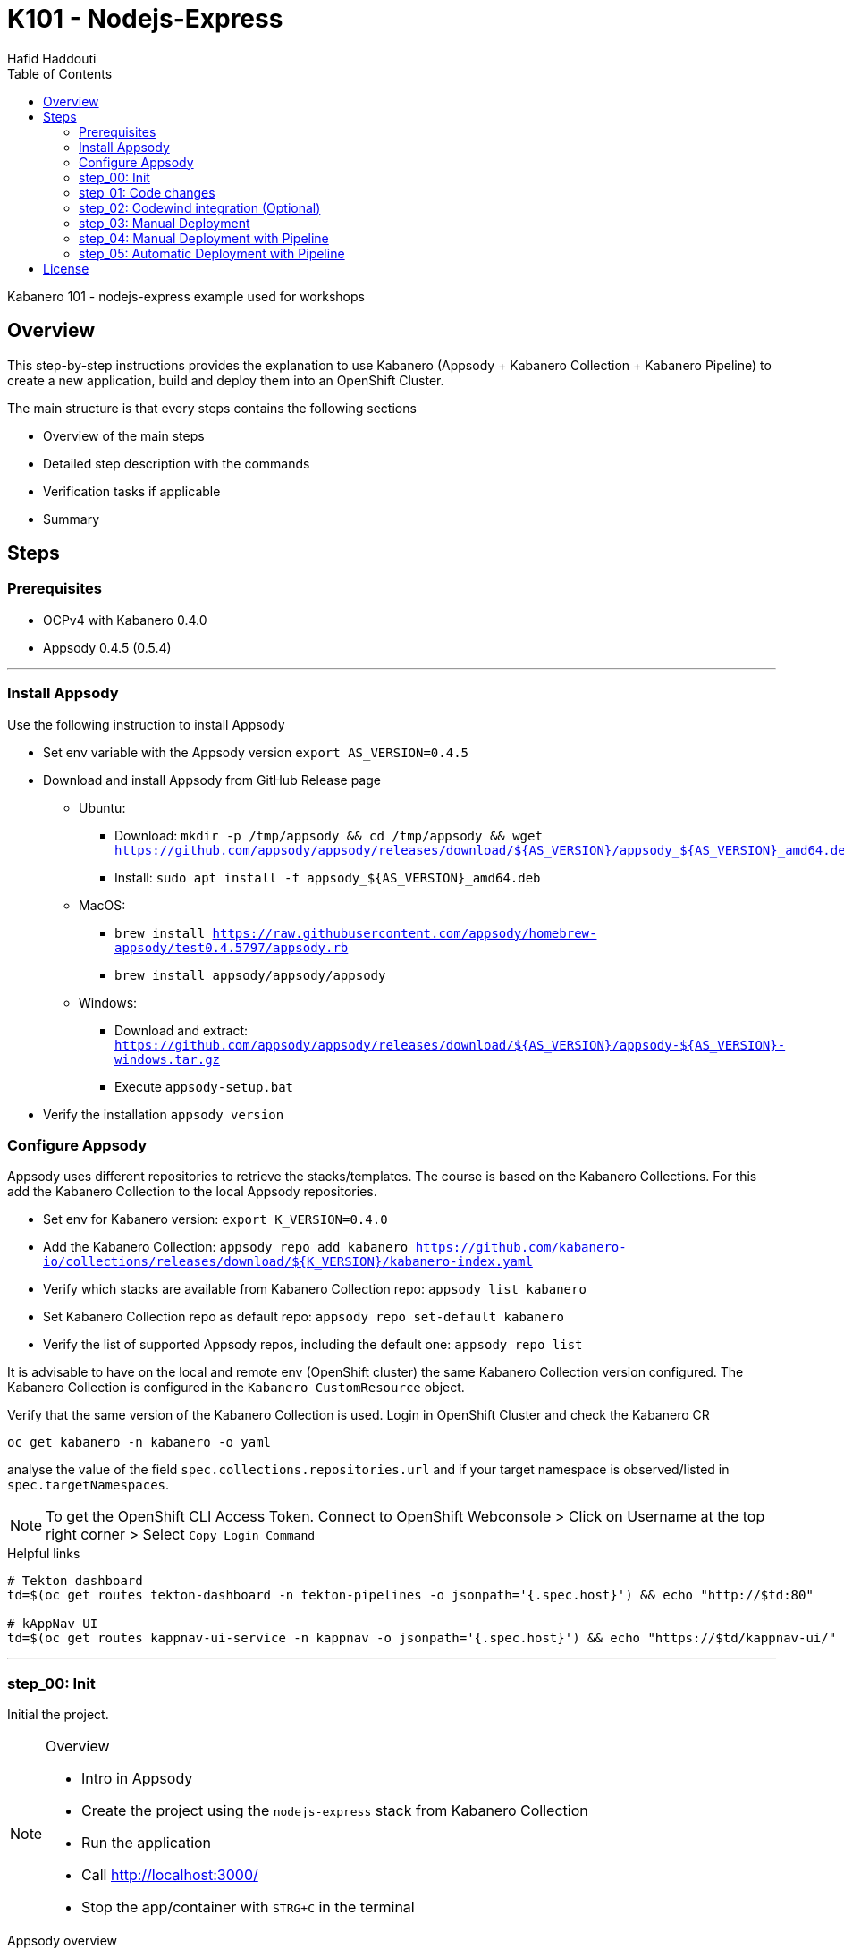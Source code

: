 = K101 - Nodejs-Express
:author: Hafid Haddouti
:toc: left
:toclevels: 4

Kabanero 101 - nodejs-express example used for workshops

toc::[]

== Overview

This step-by-step instructions provides the explanation to use Kabanero (Appsody + Kabanero Collection + Kabanero Pipeline) to create a new application, build and deploy them into an OpenShift Cluster.

The main structure is that every steps contains the following sections

* Overview of the main steps
* Detailed step description with the commands
* Verification tasks if applicable
* Summary

== Steps

=== Prerequisites

* OCPv4 with Kabanero 0.4.0
* Appsody 0.4.5 (0.5.4)

'''

=== Install Appsody

Use the following instruction to install Appsody

* Set env variable with the Appsody version `export AS_VERSION=0.4.5`
* Download and install Appsody from GitHub Release page
** Ubuntu: 
*** Download: `mkdir -p /tmp/appsody && cd /tmp/appsody && wget https://github.com/appsody/appsody/releases/download/${AS_VERSION}/appsody_${AS_VERSION}_amd64.deb`
*** Install: `sudo apt install -f appsody_${AS_VERSION}_amd64.deb`
** MacOS: 
*** `brew install https://raw.githubusercontent.com/appsody/homebrew-appsody/test0.4.5797/appsody.rb`
*** `brew install appsody/appsody/appsody`
** Windows: 
*** Download and extract: `https://github.com/appsody/appsody/releases/download/${AS_VERSION}/appsody-${AS_VERSION}-windows.tar.gz`
*** Execute `appsody-setup.bat`
* Verify the installation `appsody version`

=== Configure Appsody

Appsody uses different repositories to retrieve the stacks/templates.
The course is based on the Kabanero Collections. For this add the Kabanero Collection to the local Appsody repositories.

* Set env for Kabanero version: `export K_VERSION=0.4.0`
* Add the Kabanero Collection: `appsody repo add kabanero https://github.com/kabanero-io/collections/releases/download/${K_VERSION}/kabanero-index.yaml`
* Verify which stacks are available from Kabanero Collection repo: `appsody list kabanero`
* Set Kabanero Collection repo as default repo: `appsody repo set-default kabanero`
* Verify the list of supported Appsody repos, including the default one: `appsody repo list`

It is advisable to have on the local and remote env (OpenShift cluster) the same Kabanero Collection version configured.
The Kabanero Collection is configured in the `Kabanero CustomResource` object.

Verify that the same version of the Kabanero Collection is used. Login in OpenShift Cluster and check the Kabanero CR

`oc get kabanero -n kabanero -o yaml`

analyse the value of the field `spec.collections.repositories.url` and if your target namespace is observed/listed in `spec.targetNamespaces`.

NOTE: To get the OpenShift CLI Access Token. Connect to OpenShift Webconsole > Click on Username at the top right corner > Select `Copy Login Command`

.Helpful links
----

# Tekton dashboard
td=$(oc get routes tekton-dashboard -n tekton-pipelines -o jsonpath='{.spec.host}') && echo "http://$td:80"

# kAppNav UI
td=$(oc get routes kappnav-ui-service -n kappnav -o jsonpath='{.spec.host}') && echo "https://$td/kappnav-ui/"

----

'''

=== step_00: Init

Initial the project.

[NOTE]
====
.Overview
* Intro in Appsody
* Create the project using the `nodejs-express` stack from Kabanero Collection
* Run the application
* Call link:http://localhost:3000/[]
* Stop the app/container with `STRG+C` in the terminal
====

.Appsody overview
----

$ appsody repo list

NAME     	URL
*kabanero	https://github.com/kabanero-io/collections/releases/download/0.4.0/kabanero-index.yaml
appsodyex	https://github.com/appsody/stacks/releases/latest/download/experimental-index.yaml
incubator	https://github.com/appsody/stacks/releases/latest/download/incubator-index.yaml

$ appsody list

REPO    	ID               	VERSION  	TEMPLATES        	DESCRIPTION
kabanero	java-microprofile	0.2.19   	*default         	Eclipse MicroProfile on Open Liberty & OpenJ9 using Maven
kabanero	java-spring-boot2	0.3.18   	*default, kotlin 	Spring Boot using OpenJ9 and Maven
kabanero	nodejs           	0.2.6    	*simple          	Runtime for Node.js applications
kabanero	nodejs-express   	0.2.8    	scaffold, *simple	Express web framework for Node.js
kabanero	nodejs-loopback  	0.1.6    	*scaffold        	LoopBack 4 API Framework for Node.js
----

Appsody Stacks, e.g. link:https://github.com/appsody/stacks/tree/master/incubator/nodejs-express[nodejs-express] compared to same stack option from Kabanero Collection: link:https://github.com/kabanero-io/collections/tree/master/incubator/nodejs-express[nodejs-express]. The main difference is the Pipeline support.


.Create project structure
----
$ mkdir k101-nodejs-express & cd k101-nodejs-express
$ appsody init kabanero/nodejs-express

$ tree -a

.
├── .appsody-config.yaml
├── .gitignore
├── .vscode
│   ├── launch.json
│   └── tasks.json
├── app.js
├── package-lock.json
├── package.json
└── test
    └── test.js

2 directories, 8 files
----

.Start the app
----
$ appsody run -v

...
[Container] App started on PORT 3000


$ docker ps | grep kabanero

$ appsody stop
----

.Test Endpoints
* Home: link:http://localhost:3000[]
* Health: link:http://localhost:3000/health[]
* Liveness: link:http://localhost:3000/live[]
* Readiness: link:http://localhost:3000/ready[]
* Prometheus Metrics: link:http://localhost:3000/metrics[]
* Dashboard: link:http://localhost:3000/appmetrics-dash[]


.Verification
* Check the content of the project and compare them with the link:https://github.com/kabanero-io/collections/tree/master/incubator/nodejs-express/templates/simple[template].
* See that a base docker image is now available `docker images | grep nodejs-express`
* Check the endpoints

[NOTE]
====
.Summary
* New project created using Appsody stack `nodejs-express` from the Kabanero Collections
* Application is runnable
* Application/Stack is cloud-native (ready)
* No points of contact with Docker, although it is used in the background.
====

'''

=== step_01: Code changes

Change the code and see immediately the modification online.

[NOTE]
====
.Overview
* Start the app
* modify the `app.js` and add a new endpoint
* Call the new endpoint link:http://localhost:3000/echo/test-user[]
* Stop the app/container with `STRG+C` in the terminal
====

.Start the app
----
$ appsody run -v

...
[Container] App started on PORT 3000
----

.Add new endpoint with random delay in processing, file: app.js
[source,javascript]
----
const sleep = (waitTimeInMs) => new Promise(resolve => setTimeout(resolve, waitTimeInMs));

app.get('/echo/:val', (req, res) => {
  let val = req.params.val;

  let delay = Math.floor(1000 * (Math.random() * 5)); 
  sleep(delay).then(() => {
    res.send("Echo: " + val + "; delay=" + delay);
  })
  
});

// before
// module.exports.app = app;
----

Verify the terminal with the Appsody log output to see the monitored file change. Appsody restarts the node process with the latest change.

.Appsody log output
----
[Container] [ControllerDebug] File watch event detected for:  FILE "app.js" WRITE [/project/user-app/app.js]
...
[Container] [ControllerDebug] New process created with pid 57
[Container]
[Container] > nodejs-express@0.2.8 start /project
[Container] > node server.js

----

Verify also that the same docker container is still running

.Check docker process
----
$ docker ps | grep kabanero

ab14a8692277        kabanero/nodejs-express:0.2   "/.appsody/appsody-c…"   7 minutes ago       Up 7 minutes        0.0.0.0:3000->3000/tcp, 0.0.0.0:8080->8080/tcp, 0.0.0.0:9229->9229/tcp   k101-nodejs-express-dev
----

.Check the log from the docker process (similar to the log output from Appsody terminal)
----
$ docker logs -f $(docker ps | grep kabanero | awk '{print $1}')
----

.Verification
* Docker container is still the same, also after code changes. Check CREATED / STATUS from `docker ps`
* Execute the new endpoint link:http://localhost:3000/echo/Ich-Check-Das[]
* ...and see the the request(s) in the Dashboard

[NOTE]
====
.Summary
* Fast ramp-up. New nodejs-express created without taking care about project initialization, structure, dependencies
* Undisturbed development without (manual) server restarts
* Container support out of the box, without touching Dockerfile or Docker commands
====

'''

=== step_02: Codewind integration (Optional)

Integrate in Codewind and test and debug the flow including monitoring and performance.
This step is optional. 

.Prerequisites
* VSCode with Codewind plugin, use the marketplace and search for `ibm.codewind` (current version in 01.2020: 0.7.0)
** After installation, a `CODEWIND` view will be added to the VSCode window. Right click on `Local` and select `Start Local Codewind`. This will download the relevant Docker images.

.Codewind 0.7.0 workaround
----

docker tag eclipse/codewind-performance-amd64:0.7.0 codewind-performance-amd64:0.7.0
docker tag eclipse/codewind-pfe-amd64:0.7.0 codewind-pfe-amd64:0.7.0
----

.Steps
* Add the existing project to Codewind. In Codewind view, select *Projects* > *Add Existing Project* and select the directory of the project
* Check Codewind features
** `Open App`: use the context menu in Codewind for the project, to open app in browser
** `Open Container Shell`: to get a shell into the container
** `Show all logs`: to get all logs from the container in the VSCode output view
** `Open Application Monitor`: to open in the browser the monitor page
** `Open Performance Dashboard`: to open the performance page
* Create test case
** Edit load run settings
*** Path: `/echo/pf1`
*** Save
** Run Load Test
*** set a name and execute the test. repeat this multiple times
** Observe the Application Monitor
* Restart the app in Debug Mode: Select in Codewind view `Restart in Debug Mode` (consider the status bar color of VSCode: orange for debug mode)
** Set a break point in `app.js`
** Open App: because after restarting is a new port exposed
** Make a request `/echo/debug`
** Go line by line in VSCode Debug perspective, observe and watch variables
** Restart in Run Mode

[NOTE]
====
.Summary
* Project provides out of the box multiple features like: Application Monitoring, Performance testing...all without explicitly configuration
* IDE integration in VSCode is helpful and hides any Appsody commands
* Debugging also out of the box supported
====

IMPORTANT: The features like Application Monitoring and Performance test support is dependent from the used Appsody stack. Currently not all stacks support this features.

'''

=== step_03: Manual Deployment

Deploy the application into a OCP Cluster (current OCPv4.2) using manual steps.

.Prerequisites
* OCPv4.2 cluster
* `oc` cli installed on local machine
* Kabanero (v0.4.0) Foundation installed, see link:https://kabanero.io/docs/ref/general/installation/installing-kabanero-foundation.html[]. Consider to checkout the *0.4.0* branch!
* Add the domain of the Container Registry to the docker daemon config to avoid insecure error messages
.${HOME}/.docker/daemon.json - Example with two Container Registry domains
[javascript]
----
{
    "bip":"172.18.0.1/24",
    "debug": true,
    "storage-driver": "overlay",
    "insecure-registries": [
        "registry.test.training.katacoda.com:4567", 
        "image-registry-openshift-image-registry.2886795280-80-shadow04.environments.katacoda.com"]
}
----

[NOTE]
====
.Overview
* Set the env vars for `CR_URL` and `PRJ_NAME`
* Connect to the OCP cluster
** Get the CLI command with token from the OCP Application console
** `oc login https://master.com:443 --token=....`
* Login to Container Registry
** If the Registry is insecure, you receive e.g. following error message `Error response from daemon: Get https://docker-registry-..example.com/v2/: x509: certificate signed by unknown authority`. 
** Add the domain in the Docker config for insecure registries.
** Login to OCP registry: `docker login -u $(oc whoami) -p $(oc whoami -t) http://${CR_URL}`
* Build a stable version 

* Tagging
** Tag and push the version: `appsody build -t ${PRJ_NAME}/k101-nodejs-express:v0.1 --push-url ${CR_URL}`
** Verify that an ImageStream is created
* Deployment
** Create the project in OCP: `oc new-project ${PRJ_NAME}`, if not available
** Deploy into the cluster using the internal image: `appsody deploy -t docker-registry.default.svc:5000/${PRJ_NAME}/k101-nodejs-express:v0.1 --namespace ${PRJ_NAME} --no-build`
* Verification
** Call the endpoint of the deployed app
** Call kAppNav to see the deployed app
====

TIP: Consider to change the application name in the different commands instead using of `k101-nodejs-express`.

.Prepare the current env context
----
$ export CR_URL=<the External OpenShift URL>

$ export PRJ_NAME=<your-project-name>
----

.Build
----
$ docker login -u $(oc whoami) -p $(oc whoami -t) https://${CR_URL}
Login Succeeded

$ appsody build -t ${PRJ_NAME}/k101-nodejs-express:v0.1 --push-url ${CR_URL}

...
Built docker image k101-nodejs-express:v0.1
[Docker] Successfully tagged image-registry-openshift-image-registry.apps.cluster-d0b4.sandbox1891.opentlc.com/demo00/k101-nodejs-express:v0.1
Pushing image image-registry-openshift-image-registry.apps.cluster-d0b4.sandbox1891.opentlc.com/demo00/k101-nodejs-express:v0.1
Built docker image image-registry-openshift-image-registry.apps.cluster-d0b4.sandbox1891.opentlc.com/demo00/k101-nodejs-express:v0.1
Running command: docker create --name test3-extract docker.io/kabanero/nodejs-express:0.2
Running command: docker cp test3-extract:/config/app-deploy.yaml /Users/haddouti/codewind-workspace/test3/app-deploy.yaml
Running command: docker rm test3-extract -f
Created deployment manifest: /Users/haddouti/codewind-workspace/test3/app-deploy.yaml
----

.Check the Manifest file containing info about image, k8s probes etc
----
$ cat app-deploy.yaml

...
spec:
  applicationImage: docker-registry-default.apps.bcaf.example.opentlc.com/demo-express/k101-nodejs-express:v0.1
  createKnativeService: false
  expose: true
  livenessProbe:
    failureThreshold: 12
    httpGet:
      path: /live
      port: 3000
    initialDelaySeconds: 5
    periodSeconds: 2
...
----

.The Build with push results also in an ImageStream in OCP Cluster
----

$ oc get is -n ${PRJ_NAME}
NAME                  IMAGE REPOSITORY                                                              TAGS   UPDATED
k101-nodejs-express   image-registry.openshift-image-registry.svc:5000/demo00/k101-nodejs-express   v0.1   3 minutes ago
----

With Appsody is also possible to deploy the application into an OpenShift Cluster.
The deploy command also (re-)build the application. New Appsody versions (> 0.5) provides the flag `--no-build` to skip the build sub-step.

NOTE: The Appsody version <0.5 has an issue with the direct pushing of the new generated image to the registry and sets a wrong/external image URL in the manifest file. However the Appsody version >0.5 has an other link:https://github.com/appsody/appsody/issues/827[issue] which is not usable in this walkthrough. For this, please call the `deploy` command, adjust the manifest file, and re-apply the manifest file again.

.Deploy
----
$ oc new-project ${PRJ_NAME}

Now using project "demo-express" on server "https://master.com:443".

# Only for Appsody version > 0.5
$ appsody deploy -t ${CR_URL}/${PRJ_NAME}/k101-nodejs-express:v0.1 --namespace ${PRJ_NAME} --no-build

# For Appsody version < 0.5
$ appsody deploy -t ${CR_URL}/${PRJ_NAME}/k101-nodejs-express:v0.1 --namespace ${PRJ_NAME} --push

Extracting project from development environment
Pulling docker image kabanero/nodejs-express:0.2
Running command: docker pull kabanero/nodejs-express:0.2
0.2: Pulling from kabanero/nodejs-express
Digest: sha256:ae05d5a746aa0f043ce589fa73fe8139dc5d829787a8433f9fa01ccd83b9fadb
Status: Image is up to date for kabanero/nodejs-express:0.2
docker.io/kabanero/nodejs-express:0.2
[Warning] The stack image does not contain APPSODY_PROJECT_DIR. Using /project
...

Running command: kubectl get route k101-nodejs-express -o jsonpath={.status.ingress[0].host} --namespace demo-express
Deployed project running at k101-nodejs-express-demo-express.apps.bcaf.example.opentlc.com
----

.Adjust app-deploy.yaml
* Get the URL of the ImageStream `oc get is -n ${PRJ_NAME}`
* Change the value of `applicationImage` in `app-deploy.yaml` with the URL from the ImageStream. E.g. result `applicationImage: image-registry.openshift-image-registry.svc:5000/demo40/k101-nodejs-express:v0.1`
* Re-apply the manifest file: `oc apply -f app-deploy.yaml -n ${PRJ_NAME}`


.Get the automatically generated route
----
$ oc get route -n ${PRJ_NAME}
NAME                  HOST/PORT                                                        PATH   SERVICES              PORT       TERMINATION   WILDCARD
k101-nodejs-express   k101-nodejs-express-demo-express.apps.bcaf.example.opentlc.com          k101-nodejs-express   3000-tcp                 None

$ curl "http://$(oc get route k101-nodejs-express -n ${PRJ_NAME} -o jsonpath='{.spec.host}')/echo/mega"

Echo: mega; delay=2681
----


.Deployment verification
----
$ curl "http://$(oc get route k101-nodejs-express -n demo-express -o jsonpath='{.spec.host}')/echo/mega"

Echo: mega; delay=2681

$ echo "https://$(oc get routes kappnav-ui-service -n kappnav -o jsonpath='{.spec.host}')/kappnav-ui"
https://kappnav-ui-service-kappnav.apps.bcaf.example.opentlc.com/kappnav-ui/

$ oc get application -n ${PRJ_NAME}
NAME                  AGE
k101-nodejs-express   51m

$ oc get application -n ${PRJ_NAME} k101-nodejs-express -o yaml

$ oc describe application -n ${PRJ_NAME} k101-nodejs-express

$ oc get pods -n ${PRJ_NAME}
NAME                                  READY   STATUS    RESTARTS   AGE
k101-nodejs-express-ffbf86dc4-gvhnn   1/1     Running   0          16m
----


.Delete application
----
$ appsody deploy delete -n ${PRJ_NAME}

Deleting deployment using deployment manifest app-deploy.yaml
Attempting to delete resource from Kubernetes...
Running command: kubectl delete -f app-deploy.yaml --namespace demo40
Deployment deleted
----

[NOTE]
====
.Summary
* For deployment we enter the Appsody world (again), will be optimized in near future
* Deployment handled from an `AppsodyApplication` operator and creates all resources, incl. routes
* `Application` resource also is installed holding all meta information to the application
* Again no Docker contact points, except the tag name.
====

'''

=== step_04: Manual Deployment with Pipeline

Deploy manually an application into a OCP Cluster (current OCPv4.2) using Tekton Pipelines.

Kabanero (Foundation) provides a set of predefined pipelines for the different stacks.
For our project is the pipeline `nodejs-express-build-deploy-pipeline` relevant, which builds and deploy the project from an existing Git repo. 

Kabanero deploys in the same namespace where Kabanero CR is deployed, usually `kabanero`. To support other target namespaces is the Kabanero CR enhanced, also the manifest file `app-deploy.yaml` contains the target namespace.

For simplicity the following is given:

* Public repository with Kabanero application (this one here)
* Target Namespace is `demo-express`
* No GitHub Secret is needed
* Kabanero is configured to support multiple target namespaces

.Prerequisites
* OCP Cluster
* Kabanero Foundation installed, incl. Tekton
* Public Git repo with Kabanero application

TIP: Consider to replace the Git Repo URL in the Pipeline definition if you will use your own repository. Otherwise imagine you have already pushed your new application and code change to the given Git repo and you will deploy the latest version with Kabanero Pipeline.

[NOTE]
====
.Overview
* Test Pipeline Execution: manual trigger
** Create the PipelineResources for git repo and docker image
** Create a PipelineRun using the Pipeline `nodejs-express-build-deploy-pipeline` with the new created resources
** Watch the pipeline and task runs: `oc get pipelinerun --all-namespaces --watch` and `oc get taskrun --all-namespaces --watch`
** A script exists with all necessary steps: `manual-tekton-pipelinerun.sh`
** Verify the pipeline execution and resulting app
====

.Verify the existing Pipelines
----
$ oc get pipeline --all-namespaces
NAMESPACE   NAME                                      AGE
kabanero    java-microprofile-build-deploy-pipeline   1d
kabanero    java-spring-boot2-build-deploy-pipeline   1d
kabanero    nodejs-build-deploy-pipeline              1d
kabanero    nodejs-express-build-deploy-pipeline      1d
kabanero    nodejs-loopback-build-deploy-pipeline     1d
...
kabanero    pipeline0                                 1d
----

.Check the details of the nodejs-express pipeline
----
$ oc get pipeline nodejs-express-build-push-deploy-pipeline -n kabanero -o yaml

apiVersion: tekton.dev/v1alpha1
kind: Pipeline
metadata:
  annotations:
    manifestival: new
...
  name: nodejs-express-build-push-deploy-pipeline
  namespace: kabanero
...
spec:
  resources:
  - name: git-source
    type: git
  - name: docker-image
    type: image
  tasks:
  - name: build-task
    resources:
      inputs:
      - name: git-source
        resource: git-source
      outputs:
      - name: docker-image
        resource: docker-image
    taskRef:
      name: nodejs-express-build-task
  - name: deploy-task
    resources:
      inputs:
      - name: git-source
        resource: git-source
      - name: docker-image
        resource: docker-image
    runAfter:
    - build-task
    taskRef:
      name: nodejs-express-deploy-task
----

.Verify the existing Pipeline Tasks
----
$ oc get task --all-namespaces
NAMESPACE   NAME                            AGE
kabanero    java-microprofile-build-task    1d
kabanero    java-microprofile-deploy-task   1d
kabanero    java-spring-boot2-build-task    1d
kabanero    java-spring-boot2-deploy-task   1d
kabanero    monitor-result-task             1d
kabanero    nodejs-build-task               1d
kabanero    nodejs-deploy-task              1d
kabanero    nodejs-express-build-task       1d
kabanero    nodejs-express-deploy-task      1d
kabanero    nodejs-loopback-build-task      1d
kabanero    nodejs-loopback-deploy-task     1d
...
kabanero    pipeline0-task                  1d
----

.Check details of the nodejs-express relevant tasks
----
$ oc get task nodejs-express-build-task -n kabanero -o yaml
...

$ oc get task nodejs-express-deploy-task -n kabanero -o yaml
...
----


You can also use the Tekton Dashboard to verify the Pipeline and Task definitions

* Tekton Dashboard
** Select `Pipelines`, the Info-Button provides the definition
** Select `Tasks`, Info-Button


To execute a Pipeline create two PipelineResource objects, one holding the Git Repo and the other the resulting Docker Image URL.
To avoid any conflicts with other participants contains both resource the project name as prefix.

.Manual pipeline trigger (see also: ./manual-tekton-pipelinerun.sh)
----

$ cat pipelinerun_add.sh
#!/bin/sh
namespace=kabanero
APP_REPO=https://github.com/haf-tech/k101-nodejs-express.git
REPO_BRANCH=master
DOCKER_IMAGE="image-registry.openshift-image-registry.svc:5000/${PRJ_NAME}/k101-nodejs-express:v0.1"

cat <<EOF | oc -n ${namespace} apply -f -
apiVersion: v1
items:
- apiVersion: tekton.dev/v1alpha1
  kind: PipelineResource
  metadata:
    name: ${PRJ_NAME}-docker-image
  spec:
    params:
    - name: url
      value: ${DOCKER_IMAGE}
    type: image
- apiVersion: tekton.dev/v1alpha1
  kind: PipelineResource
  metadata:
    name: ${PRJ_NAME}-git-source
  spec:
    params:
    - name: revision
      value: ${REPO_BRANCH}
    - name: url
      value: ${APP_REPO}
    type: git
kind: List
EOF


$ oc get pipelineresource -n kabanero
NAME           AGE
docker-image   14s
git-source     14s

$ cat pipelinerun_exec.sh

#!/bin/sh

namespace=kabanero
APP_REPO=https://github.com/haf-tech/k101-nodejs-express.git
REPO_BRANCH=master
DOCKER_IMAGE="image-registry.openshift-image-registry.svc:5000/${PRJ_NAME}/k101-nodejs-express:v0.1"


cat <<EOF | oc -n ${namespace} apply -f -
apiVersion: tekton.dev/v1alpha1
kind: PipelineRun
metadata:
  name: ${PRJ_NAME}-nodejs-express-build-push-deploy-pipeline-run-1
  namespace: kabanero
spec:
  pipelineRef:
    name: nodejs-express-build-push-deploy-pipeline
  resources:
  - name: git-source
    resourceRef:
      name: ${PRJ_NAME}-git-source
  - name: docker-image
    resourceRef:
      name: ${PRJ_NAME}-docker-image
  serviceAccount: kabanero-operator
  timeout: 60m
EOF

----




Verify the log of the PipelineRun, find the Pod in `-n kabanero` representing the current PipelineRun and display the logs for one of the sub steps. Each step is own container.

.Commands to retrieve the right pod and display logs from one internal container (representing a step)
----
$ oc project kabanero

$ oc get pipelinerun 
NAME                                              SUCCEEDED   REASON    STARTTIME   COMPLETIONTIME
nodejs-express-build-push-deploy-pipeline-run-3   Unknown     Running   7m58s

$ oc logs -f $(oc get pods | grep $(oc get pipelinerun --no-headers | awk {'print $1'} | grep -v 'Completed') | awk {'print $1'})

Error from server (BadRequest): a container name must be specified for pod nodejs-express-build-push-deploy-pipeline-run-3-build-pus-5fxt5-pod-13ec4b, choose one of: [step-create-dir-docker-image-vgw6f step-git-source-demo00-git-source-vzv7z step-extract step-validate-collection-is-active step-build step-push step-deploy-image step-image-digest-exporter-trdb4] or one of the init containers: [step-credential-initializer-kcp97 create-dir-default-image-output-dgldc step-place-tools]

$ oc logs -f $(oc get pods | grep $(oc get pipelinerun --no-headers | awk {'print $1'}) | awk {'print $1'}) -c step-build
...

----

You can also verify the current PipelineRun in Tekton Dashboard

* Open *Tekton* Dashboard
* Select `PipelineRuns` and select the running item

The application is also available as `Application` resource in the Cluster. Details are available within kAppNav:

* Open the *kAppNav* Dashboard
* Check the applications
* Select the application and verify the corresponding Kubernetes resources like Service, Deployment etc.
* Find the route of the application:
** Select the application
** Click on the `Route` item in the Component listing
** You will be forwarded to the OpenShift detailed view
** Click on the route URL
** add `/echo/ping` to the URL

[NOTE]
====
.Summary
* Deployment into Kubernetes/OCP Cluster works, from Source code 
* Deployment approach independent from the used technology stack of the app
* Do not care which tools or how a build or deployment works
====

'''


=== step_05: Automatic Deployment with Pipeline

Deploy the application into a OCP Cluster (current OCPv4.2) using GitHub Webhook.

Wit the help of a GitHub Webhook new PipelineRuns are executed.
The Webhook configuration in Tekton contains the information which Pipeline and Docker Image to be used.

For simplicity the following is given:

* Public repository with Kabanero application (this one here)
* Target Namespace is `demo-express`
* No GitHub Secret is needed
* Kabanero is configured to support multiple target namespaces
* A default Webhook is also configured. Skip the Webhook configuration instruction if you want to re-use it



.Prerequisites
* OCP Cluster
* Kabanero Foundation installed, incl. Tekton
* Public Git repo with Kabanero application

TIP: Consider to replace the Git Repo URL in the Pipeline definition if you will use your own repository. Otherwise imagine you have already pushed your new application and code change to the given Git repo and you will deploy the latest version with Kabanero Pipeline.

[NOTE]
====
.Overview
* Test Pipeline Execution: triggered by Webhook
** Create a GitHub PAT
** Create in Tekton a Webhook, this will register the Webhook in the GitHub repo
** Push a change and watch the pipeline execution
====



.Overview
* Create GitHub Personal Access Token
** Enter GitHub > Profile *Settings* > *Developer Settings* > *Personal Access Tokens*. *Generate new token*
*** Set name
*** Set permission: `admin:repo_hook`
*** Remember the token!
* Configure Tekton Webhook for GitHub
** Call Tekton Dashboard `echo "http://$(oc get routes tekton-dashboard -n kabanero -o jsonpath='{.spec.host}')"`
** Select *Webhooks*
** Set fields:
*** Name: demo-express-webhook
*** Repository URL: The URL to the Git repo, e.g. https://github.com/haf-tech/k101-nodejs-express.git
*** Access Token: Press + and define a name and the Github PAT
*** Namespace: kabanero
*** Pipeline: select the pipeline, here `nodejs-express-build-deploy-pipeline`
*** Service Account: kabanero-operator
*** Docker Registry: e.g. the internal one with the namespace, `image-registry.openshift-image-registry.svc:5000/demo-express`
*** Create.
*** This will trigger a WebHook creation in GitHub.
** Verify the WebHook in GitHub
*** Select repo in GitHub
*** Select Settings > Webhook and the new created Webhook item
*** Scroll to the bottom and check the result of the last Webhook Execution
*** If error, redeliver and see if status code is `200`. The first initialization can take approx 5min.
* Create the project/namespace if not done `demo-express`, before pushing the first image to the project.
* Test Webhook Integration: automatic trigger
** Watch all PipelineRuns `oc get pipelinerun --all-namespaces --watch`
** Make a small change and push it in the Git repo
*** Check always the Tekton dashboard under PipelineRun first, if the Webhook received or not, even if Github says there was an error like Timeout.


[NOTE]
====
.Summary
* Triggering a deployment from Source control is also supported
* End-2-End process from Git commit until deployment into a cluster is covered
====

'''



== License

This article is licensed under the Apache License, Version 2.
Separate third-party code objects invoked within this code pattern are licensed by their respective providers pursuant
to their own separate licenses. Contributions are subject to the
link:https://developercertificate.org/[Developer Certificate of Origin, Version 1.1] and the
link:https://www.apache.org/licenses/LICENSE-2.0.txt[Apache License, Version 2].

See also link:https://www.apache.org/foundation/license-faq.html#WhatDoesItMEAN[Apache License FAQ]
.
